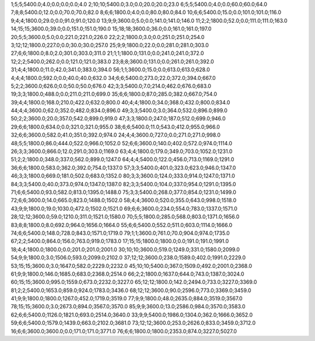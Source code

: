 1;5;5;5400.0;4.0;0.0;0.0;0.0;4.0
2;10;10;5400.0;3.0;0.0;20.0;20.0;23.0
6;5;5;5400.0;4.0;0.0;60.0;60.0;64.0
7;8;8;5400.0;12.0;0.0;70.0;70.0;82.0
8;6;6;1800.0;4.0;0.0;80.0;80.0;84.0
10;6;6;5400.0;15.0;0.0;101.0;101.0;116.0
9;4;4;1800.0;29.0;0.0;91.0;91.0;120.0
13;9;9;3600.0;5.0;0.0;141.0;141.0;146.0
11;2;2;1800.0;52.0;0.0;111.0;111.0;163.0
14;15;15;3600.0;39.0;0.0;151.0;151.0;190.0
15;18;18;3600.0;36.0;0.0;161.0;161.0;197.0
20;5;5;3600.0;5.0;0.0;221.0;221.0;226.0
22;2;2;1800.0;3.0;0.0;251.0;251.0;254.0
3;12;12;1800.0;227.0;0.0;30.0;30.0;257.0
25;9;9;1800.0;22.0;0.0;281.0;281.0;303.0
27;6;6;1800.0;8.0;2.0;301.0;303.0;311.0
21;1;1;1800.0;131.0;0.0;241.0;241.0;372.0
12;2;2;5400.0;262.0;0.0;121.0;121.0;383.0
23;8;8;3600.0;131.0;0.0;261.0;261.0;392.0
31;4;4;1800.0;11.0;42.0;341.0;383.0;394.0
56;1;1;3600.0;15.0;0.0;613.0;613.0;628.0
4;4;4;1800.0;592.0;0.0;40.0;40.0;632.0
34;6;6;5400.0;273.0;22.0;372.0;394.0;667.0
5;2;2;3600.0;626.0;0.0;50.0;50.0;676.0
42;3;3;5400.0;7.0;214.0;462.0;676.0;683.0
19;3;3;1800.0;488.0;0.0;211.0;211.0;699.0
35;6;6;1800.0;87.0;285.0;382.0;667.0;754.0
39;4;4;1800.0;168.0;210.0;422.0;632.0;800.0
40;4;4;1800.0;34.0;368.0;432.0;800.0;834.0
44;4;4;3600.0;62.0;352.0;482.0;834.0;896.0
49;3;3;5400.0;3.0;364.0;532.0;896.0;899.0
50;2;2;3600.0;20.0;357.0;542.0;899.0;919.0
47;3;3;1800.0;247.0;187.0;512.0;699.0;946.0
29;6;6;1800.0;634.0;0.0;321.0;321.0;955.0
38;6;6;5400.0;11.0;543.0;412.0;955.0;966.0
32;6;6;3600.0;582.0;41.0;351.0;392.0;974.0
24;4;4;3600.0;727.0;0.0;271.0;271.0;998.0
48;5;5;1800.0;86.0;444.0;522.0;966.0;1052.0
52;6;6;3600.0;140.0;402.0;572.0;974.0;1114.0
26;3;3;3600.0;866.0;12.0;291.0;303.0;1169.0
63;4;4;1800.0;179.0;349.0;703.0;1052.0;1231.0
51;2;2;1800.0;348.0;337.0;562.0;899.0;1247.0
64;4;4;5400.0;122.0;456.0;713.0;1169.0;1291.0
36;6;6;1800.0;583.0;362.0;392.0;754.0;1337.0
57;3;3;5400.0;401.0;323.0;623.0;946.0;1347.0
46;3;3;1800.0;669.0;181.0;502.0;683.0;1352.0
80;3;3;3600.0;124.0;333.0;914.0;1247.0;1371.0
84;3;3;5400.0;40.0;373.0;974.0;1347.0;1387.0
82;3;3;5400.0;104.0;337.0;954.0;1291.0;1395.0
71;6;6;5400.0;93.0;582.0;813.0;1395.0;1488.0
75;3;3;5400.0;268.0;377.0;854.0;1231.0;1499.0
72;6;6;3600.0;14.0;665.0;823.0;1488.0;1502.0
58;4;4;3600.0;520.0;355.0;643.0;998.0;1518.0
43;9;9;1800.0;19.0;1030.0;472.0;1502.0;1521.0
69;6;6;3600.0;234.0;554.0;783.0;1337.0;1571.0
28;12;12;3600.0;59.0;1210.0;311.0;1521.0;1580.0
70;5;5;1800.0;285.0;568.0;803.0;1371.0;1656.0
83;8;8;1800.0;8.0;692.0;964.0;1656.0;1664.0
55;6;6;5400.0;552.0;511.0;603.0;1114.0;1666.0
74;6;6;5400.0;148.0;728.0;843.0;1571.0;1719.0
79;1;1;3600.0;761.0;70.0;904.0;974.0;1735.0
67;2;2;5400.0;864.0;156.0;763.0;919.0;1783.0
17;15;15;1800.0;1800.0;0.0;191.0;191.0;1991.0
18;4;4;1800.0;1800.0;0.0;201.0;201.0;2001.0
30;10;10;3600.0;519.0;1249.0;331.0;1580.0;2099.0
54;9;9;1800.0;3.0;1506.0;593.0;2099.0;2102.0
37;12;12;3600.0;238.0;1589.0;402.0;1991.0;2229.0
53;15;15;3600.0;3.0;1647.0;582.0;2229.0;2232.0
45;10;10;5400.0;367.0;1509.0;492.0;2001.0;2368.0
61;9;9;1800.0;146.0;1685.0;683.0;2368.0;2514.0
66;2;2;1800.0;1637.0;644.0;743.0;1387.0;3024.0
60;15;15;3600.0;995.0;1559.0;673.0;2232.0;3227.0
65;12;12;1800.0;142.0;2494.0;733.0;3227.0;3369.0
81;2;2;5400.0;1653.0;859.0;924.0;1783.0;3436.0
68;12;12;3600.0;90.0;2596.0;773.0;3369.0;3459.0
41;9;9;1800.0;1800.0;1267.0;452.0;1719.0;3519.0
77;9;9;1800.0;48.0;2635.0;884.0;3519.0;3567.0
78;15;15;3600.0;3.0;2673.0;894.0;3567.0;3570.0
85;9;9;3600.0;13.0;2586.0;984.0;3570.0;3583.0
62;6;6;5400.0;1126.0;1821.0;693.0;2514.0;3640.0
33;9;9;5400.0;1986.0;1304.0;362.0;1666.0;3652.0
59;6;6;5400.0;1579.0;1439.0;663.0;2102.0;3681.0
73;12;12;3600.0;253.0;2626.0;833.0;3459.0;3712.0
16;6;6;3600.0;3600.0;0.0;171.0;171.0;3771.0
76;6;6;1800.0;1800.0;2353.0;874.0;3227.0;5027.0
